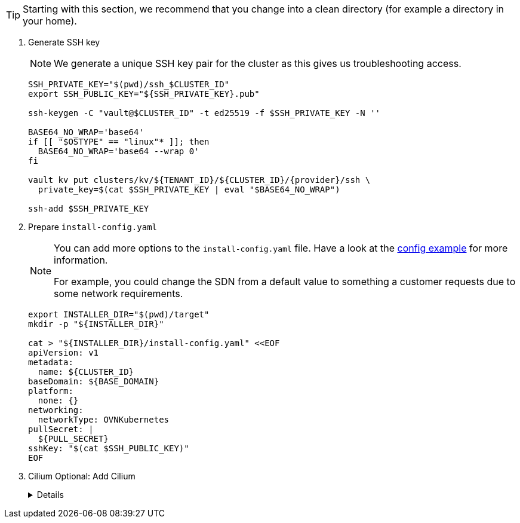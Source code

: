 [TIP]
====
Starting with this section, we recommend that you change into a clean directory (for example a directory in your home).
====

. Generate SSH key
+
[NOTE]
====
We generate a unique SSH key pair for the cluster as this gives us troubleshooting access.
====
+
[source,bash,subs="attributes+"]
----
SSH_PRIVATE_KEY="$(pwd)/ssh_$CLUSTER_ID"
export SSH_PUBLIC_KEY="${SSH_PRIVATE_KEY}.pub"

ssh-keygen -C "vault@$CLUSTER_ID" -t ed25519 -f $SSH_PRIVATE_KEY -N ''

BASE64_NO_WRAP='base64'
if [[ "$OSTYPE" == "linux"* ]]; then
  BASE64_NO_WRAP='base64 --wrap 0'
fi

vault kv put clusters/kv/${TENANT_ID}/${CLUSTER_ID}/{provider}/ssh \
  private_key=$(cat $SSH_PRIVATE_KEY | eval "$BASE64_NO_WRAP")

ssh-add $SSH_PRIVATE_KEY
----

. Prepare `install-config.yaml`
+
[NOTE]
--
You can add more options to the `install-config.yaml` file.
Have a look at the https://docs.openshift.com/container-platform/{ocp-minor-version}/installing/installing_bare_metal/installing-bare-metal.html#installation-bare-metal-config-yaml_installing-bare-metal[config example] for more information.

For example, you could change the SDN from a default value to something a customer requests due to some network requirements.
--
+
[source,bash]
----
export INSTALLER_DIR="$(pwd)/target"
mkdir -p "${INSTALLER_DIR}"

cat > "${INSTALLER_DIR}/install-config.yaml" <<EOF
apiVersion: v1
metadata:
  name: ${CLUSTER_ID}
baseDomain: ${BASE_DOMAIN}
platform:
  none: {}
networking:
  networkType: OVNKubernetes
pullSecret: |
  ${PULL_SECRET}
sshKey: "$(cat $SSH_PUBLIC_KEY)"
EOF
----

. Cilium Optional: Add Cilium
+
[%collapsible]
====
[source,bash]
----
yq eval -i '.networking.networkType = "Cilium"' "${INSTALLER_DIR}/install-config.yaml"
----

[WARNING]
If setting custom CIDR for the OpenShift networking, the corresponding values should be updated in your Commodore cluster definitions.
See https://github.com/projectsyn/component-cilium/blob/master/class/defaults.yml[Cilium Component Defaults] and https://hub.syn.tools/cilium/references/parameters.html[Parameter Reference].
Verify with `less catalog/manifests/cilium/olm/*ciliumconfig.yaml`.
====
